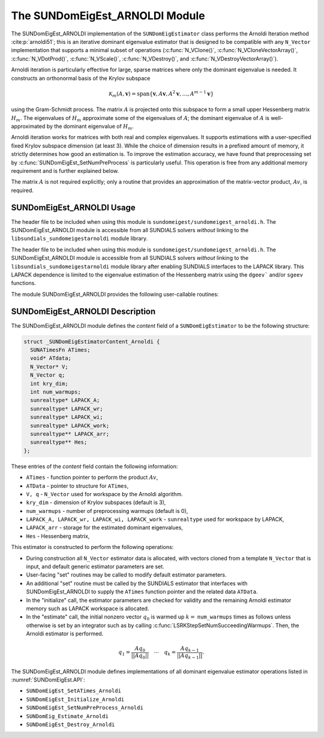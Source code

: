 ..
   Programmer(s): Mustafa Aggul @ SMU
   ----------------------------------------------------------------
   SUNDIALS Copyright Start
   Copyright (c) 2002-2025, Lawrence Livermore National Security
   and Southern Methodist University.
   All rights reserved.

   See the top-level LICENSE and NOTICE files for details.

   SPDX-License-Identifier: BSD-3-Clause
   SUNDIALS Copyright End
   ----------------------------------------------------------------

.. _SUNDomEigEst.ARNOLDI:

The SUNDomEigEst_ARNOLDI Module
======================================

The SUNDomEigEst_ARNOLDI implementation of the ``SUNDomEigEstimator`` class performs
the Arnoldi Iteration method :cite:p:`arnoldi51`; this is an iterative dominant
eigenvalue estimator that is designed to be compatible with any ``N_Vector``
implementation that supports a minimal subset of operations (:c:func:`N_VClone()`,
:c:func:`N_VCloneVectorArray()`, :c:func:`N_VDotProd()`, :c:func:`N_VScale()`, 
:c:func:`N_VDestroy()`, and :c:func:`N_VDestroyVectorArray()`).

Arnoldi iteration is particularly effective for large, sparse matrices where only 
the dominant eigenvalue is needed.  It constructs an orthonormal basis of the Krylov 
subspace

.. math::

   \mathcal{K}_m(A, \mathbf{v}) = \text{span}\{\mathbf{v}, A \mathbf{v}, A^2 \mathbf{v}, \dots, A^{m-1} \mathbf{v}\}

using the Gram-Schmidt process.  The matrix :math:`A` is projected onto this subspace
to form a small upper Hessenberg matrix :math:`H_m`.  The eigenvalues of :math:`H_m`
approximate some of the eigenvalues of :math:`A`; the dominant eigenvalue of :math:`A` is
well-approximated by the dominant eigenvalue of :math:`H_m`.

Arnoldi iteration works for matrices with both real and complex eigenvalues.  It supports
estimations with a user-specified fixed Krylov subspace dimension (at least 3).  While
the choice of dimension results in a prefixed amount of memory, it strictly
determines how good an estimation is.  To improve the estimation accuracy, we have found that 
preprocessing set by :c:func:`SUNDomEigEst_SetNumPreProcess` is particularly useful.  
This operation is free from any additional memory requirement and is further explained below.

The matrix :math:`A` is not required explicitly; only a routine that provides an 
approximation of the matrix-vector product, :math:`Av`, is required.


.. _SUNDomEigEst.ARNOLDI.Usage:

SUNDomEigEst_ARNOLDI Usage
-------------------------------

The header file to be included when using this module is ``sundomeigest/sundomeigest_arnoldi.h``.
The SUNDomEigEst_ARNOLDI module is accessible from all SUNDIALS solvers *without* linking to the
``libsundials_sundomeigestarnoldi`` module library.

The header file to be included when using this module is ``sundomeigest/sundomeigest_arnoldi.h``.
The SUNDomEigEst_ARNOLDI module is accessible from all SUNDIALS solvers *without* linking to the
``libsundials_sundomeigestarnoldi`` module library after enabling SUNDIALS interfaces to the LAPACK library.
This LAPACK dependence is limited to the eigenvalue estimation of the Hessenberg matrix using the 
``dgeev``` and/or ``sgeev`` functions.

The module SUNDomEigEst_ARNOLDI provides the following user-callable routines:


.. c:function:: SUNDomEigEstimator SUNDomEigEst_Arnoldi(N_Vector q, int kry_dim, int num_warmups, SUNContext sunctx);

   This constructor function creates and allocates memory for an Arnoldi
   ``SUNDomEigEstimator``.

   **Arguments:**
      * *q* -- a template vector.
      * *kry_dim* -- the dimension of the Krylov subspaces.
      * *num_warmups* -- number of preprocessing warmups.
      * *sunctx* -- the :c:type:`SUNContext` object (see :numref:`SUNDIALS.SUNContext`)

   **Return value:**
      If successful, a ``SUNDomEigEstimator`` object.  If *q* is
      incompatible, this routine will return ``NULL``.

   **Notes:**
      This routine will perform consistency checks to ensure that it is
      called with a consistent ``N_Vector`` implementation (i.e.  that it
      supplies the requisite vector operations).

      A ``kry_dim`` argument that is :math:`\leq 2` will result in the default
      value (3).  This default value is particularly chosen to minimize the memory
      footprint.

      A ``num_warmups`` argument that is :math:` < 0` will result in the default
      value (100).  This default value is particularly chosen to minimize the memory
      footprint by lowering the required ``kry_dim``.

.. _SUNDomEigEst.ARNOLDI.Description:

SUNDomEigEst_ARNOLDI Description
-------------------------------------


The SUNDomEigEst_ARNOLDI module defines the *content* field of a
``SUNDomEigEstimator`` to be the following structure:

.. code-block:: c

   struct _SUNDomEigEstimatorContent_Arnoldi {
     SUNATimesFn ATimes;
     void* ATdata;
     N_Vector* V;
     N_Vector q;
     int kry_dim;
     int num_warmups;
     sunrealtype* LAPACK_A;
     sunrealtype* LAPACK_wr;
     sunrealtype* LAPACK_wi;
     sunrealtype* LAPACK_work;
     sunrealtype** LAPACK_arr;
     sunrealtype** Hes;
   };


These entries of the *content* field contain the following
information:

* ``ATimes`` - function pointer to perform the product :math:`Av`,  

* ``ATData`` - pointer to structure for ``ATimes``,

* ``V, q``   - ``N_Vector`` used for workspace by the Arnoldi algorithm.

* ``kry_dim`` - dimension of Krylov subspaces (default is 3),

* ``num_warmups`` - number of preprocessing warmups (default is 0),

* ``LAPACK_A, LAPACK_wr, LAPACK_wi, LAPACK_work`` - ``sunrealtype`` used for workspace by LAPACK,

* ``LAPACK_arr`` - storage for the estimated dominant eigenvalues,

* ``Hes`` - Hessenberg matrix,


This estimator is constructed to perform the following operations:

* During construction all ``N_Vector`` estimator data is allocated, with
  vectors cloned from a template ``N_Vector`` that is input, and
  default generic estimator parameters are set.

* User-facing "set" routines may be called to modify default
  estimator parameters.

* An additional "set" routine must be called by the SUNDIALS estimator
  that interfaces with SUNDomEigEst_ARNOLDI to supply the ``ATimes``
  function pointer and the related data ``ATData``.

* In the "initialize" call, the estimator parameters are checked
  for validity and the remaining Arnoldi estimator memory such as LAPACK 
  workspace is allocated.

* In the "estimate" call, the initial nonzero vector :math:`q_0` is warmed up
  :math:`k=` ``num_warmups`` times as follows unless otherwise is set by an
  integrator such as by calling :c:func:`LSRKStepSetNumSucceedingWarmups`. 
  Then, the Arnoldi estimator is performed.

.. math::

    q_1 = \frac{Aq_0}{||Aq_0||} \quad \cdots \quad q_k = \frac{Aq_{k-1}}{||Aq_{k-1}||}.

The SUNDomEigEst_ARNOLDI module defines implementations of all
dominant eigenvalue estimator operations listed in
:numref:`SUNDomEigEst.API`:

* ``SUNDomEigEst_SetATimes_Arnoldi``

* ``SUNDomEigEst_Initialize_Arnoldi``

* ``SUNDomEigEst_SetNumPreProcess_Arnoldi``

* ``SUNDomEig_Estimate_Arnoldi``

* ``SUNDomEigEst_Destroy_Arnoldi``